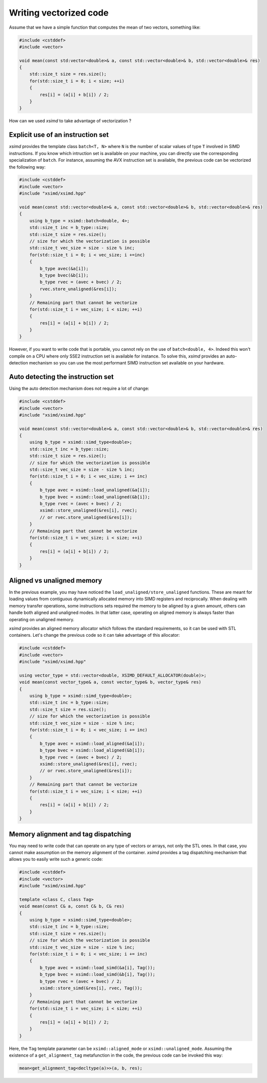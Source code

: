 .. Copyright (c) 2016, Johan Mabille and Sylvain Corlay

   Distributed under the terms of the BSD 3-Clause License.

   The full license is in the file LICENSE, distributed with this software.

Writing vectorized code
=======================

Assume that we have a simple function that computes the mean of two vectors, something like:

.. code::

    #include <cstddef>
    #include <vector>

    void mean(const std:vector<double>& a, const std::vector<double>& b, std::vector<double>& res)
    {
        std::size_t size = res.size();
        for(std::size_t i = 0; i < size; ++i)
        {
            res[i] = (a[i] + b[i]) / 2;
        }
    }

How can we used `xsimd` to take advantage of vectorization ?

Explicit use of an instruction set
----------------------------------

`xsimd` provides the template class ``batch<T, N>`` where ``N`` is the number of scalar values of type ``T``  involved in SIMD
instructions. If you know which intruction set is available on your machine, you can directly use the corresponding specialization
of ``batch``. For instance, assuming the AVX instruction set is available, the previous code can be vectorized the following way:

.. code::

    #include <cstddef>
    #include <vector>
    #include "xsimd/xsimd.hpp"

    void mean(const std::vector<double>& a, const std::vector<double>& b, std::vector<double>& res)
    {
        using b_type = xsimd::batch<double, 4>;
        std::size_t inc = b_type::size;
        std::size_t size = res.size();
        // size for which the vectorization is possible
        std::size_t vec_size = size - size % inc;
        for(std::size_t i = 0; i < vec_size; i +=inc)
        {
            b_type avec(&a[i]);
            b_type bvec(&b[i]);
            b_type rvec = (avec + bvec) / 2;
            rvec.store_unaligned(&res[i]);
        }
        // Remaining part that cannot be vectorize
        for(std::size_t i = vec_size; i < size; ++i)
        {
            res[i] = (a[i] + b[i]) / 2;
        }
    }

However, if you want to write code that is portable, you cannot rely on the use of ``batch<double, 4>``.
Indeed this won't compile on a CPU where only SSE2 instruction set is available for instance. To solve this, `xsimd` provides an
auto-detection mechanism so you can use the most performant SIMD instruction set available on your hardware.

Auto detecting the instruction set
----------------------------------

Using the auto detection mechanism does not require a lot of change:

.. code::

    #include <cstddef>
    #include <vector>
    #include "xsimd/xsimd.hpp"

    void mean(const std::vector<double>& a, const std::vector<double>& b, std::vector<double>& res)
    {
        using b_type = xsimd::simd_type<double>;
        std::size_t inc = b_type::size;
        std::size_t size = res.size();
        // size for which the vectorization is possible
        std::size_t vec_size = size - size % inc;
        for(std::size_t i = 0; i < vec_size; i += inc)
        {
            b_type avec = xsimd::load_unaligned(&a[i]);
            b_type bvec = xsimd::load_unaligned(&b[i]);
            b_type rvec = (avec + bvec) / 2;
            xsimd::store_unaligned(&res[i], rvec);
            // or rvec.store_unaligned(&res[i]);
        }
        // Remaining part that cannot be vectorize
        for(std::size_t i = vec_size; i < size; ++i)
        {
            res[i] = (a[i] + b[i]) / 2;
        }
    }

Aligned vs unaligned memory
---------------------------

In the previous example, you may have noticed the ``load_unaligned/store_unaligned`` functions. These
are meant for loading values from contiguous dynamically allocated memory into SIMD registers and
reciprocally. When dealing with memory transfer operations, some instructions sets required the memory
to be aligned by a given amount, others can handle both aligned and unaligned modes. In that latter case,
operating on aligned memory is always faster than operating on unaligned memory.

`xsimd` provides an aligned memory allocator which follows the standard requirements, so it can be used
with STL containers. Let's change the previous code so it can take advantage of this allocator:

.. code::

    #include <cstddef>
    #include <vector>
    #include "xsimd/xsimd.hpp"

    using vector_type = std::vector<double, XSIMD_DEFAULT_ALLOCATOR(double)>;
    void mean(const vector_type& a, const vector_type& b, vector_type& res)
    {
        using b_type = xsimd::simd_type<double>;
        std::size_t inc = b_type::size;
        std::size_t size = res.size();
        // size for which the vectorization is possible
        std::size_t vec_size = size - size % inc;
        for(std::size_t i = 0; i < vec_size; i += inc)
        {
            b_type avec = xsimd::load_aligned(&a[i]);
            b_type bvec = xsimd::load_aligned(&b[i]);
            b_type rvec = (avec + bvec) / 2;
            xsimd::store_unaligned(&res[i], rvec);
            // or rvec.store_unaligned(&res[i]);
        }
        // Remaining part that cannot be vectorize
        for(std::size_t i = vec_size; i < size; ++i)
        {
            res[i] = (a[i] + b[i]) / 2;
        }
    }

Memory alignment and tag dispatching
------------------------------------

You may need to write code that can operate on any type of vectors or arrays, not only the STL ones. In that
case, you cannot make assumption on the memory alignment of the container. `xsimd` provides a tag dispatching
mechanism that allows you to easily write such a generic code:


.. code::

    #include <cstddef>
    #include <vector>
    #include "xsimd/xsimd.hpp"

    template <class C, class Tag>
    void mean(const C& a, const C& b, C& res)
    {
        using b_type = xsimd::simd_type<double>;
        std::size_t inc = b_type::size;
        std::size_t size = res.size();
        // size for which the vectorization is possible
        std::size_t vec_size = size - size % inc;
        for(std::size_t i = 0; i < vec_size; i += inc)
        {
            b_type avec = xsimd::load_simd(&a[i], Tag());
            b_type bvec = xsimd::load_simd(&b[i], Tag());
            b_type rvec = (avec + bvec) / 2;
            xsimd::store_simd(&res[i], rvec, Tag());
        }
        // Remaining part that cannot be vectorize
        for(std::size_t i = vec_size; i < size; ++i)
        {
            res[i] = (a[i] + b[i]) / 2;
        }
    }

Here, the ``Tag`` template parameter can be ``xsimd::aligned_mode`` or ``xsimd::unaligned_mode``. Assuming the existence
of a ``get_alignment_tag`` metafunction in the code, the previous code can be invoked this way:

.. code::

    mean<get_alignment_tag<decltype(a)>>(a, b, res);


